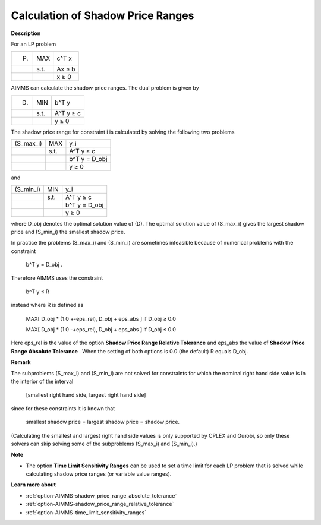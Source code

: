 

.. _Miscellaneous_Calculation_of_Shadow_Price_Ra:


Calculation of Shadow Price Ranges
==================================

**Description** 

For an LP problem




.. list-table::

   * -  (P) 
     - MAX
     - c^T x
   * - 
     - s.t. 
     - Ax ≤ b
   * - 
     - 
     - x ≥ 0




AIMMS can calculate the shadow price ranges. The dual problem is given by




.. list-table::

   * -  (D) 
     - MIN
     - b^T y
   * - 
     - s.t. 
     - A^T y ≥ c
   * - 
     - 
     - y ≥ 0




The shadow price range for constraint i is calculated by solving the following two problems




.. list-table::

   * -  (S_max_i) 
     - MAX
     - y_i
   * - 
     - s.t. 
     - A^T y ≥ c
   * - 
     - 
     - b^T y = D_obj
   * - 
     - 
     - y ≥ 0




and




.. list-table::

   * -  (S_min_i) 
     - MIN
     - y_i
   * - 
     - s.t. 
     - A^T y ≥ c
   * - 
     - 
     - b^T y = D_obj
   * - 
     - 
     - y ≥ 0




where D_obj denotes the optimal solution value of (D). The optimal solution value of (S_max_i) gives the largest shadow price and (S_min_i) the smallest shadow price.



In practice the problems (S_max_i) and (S_min_i) are sometimes infeasible because of numerical problems with the constraint



	b^T y = D_obj .



Therefore AIMMS uses the constraint



	b^T y ≤ R



instead where R is defined as



 	MAX[ D_obj * (1.0 +-eps_rel), D_obj + eps_abs ]	if D_obj ≥ 0.0

 	MAX[ D_obj * (1.0 -+eps_rel), D_obj + eps_abs ]	if D_obj ≤ 0.0



Here eps_rel is the value of the option **Shadow Price Range Relative Tolerance**  and eps_abs the value of **Shadow Price Range Absolute Tolerance** . When the setting of both options is 0.0 (the default) R equals D_obj.



**Remark** 

The subproblems (S_max_i) and (S_min_i) are not solved for constraints for which the nominal right hand side value is in the interior of the interval



	[smallest right hand side, largest right hand side]



since for these constraints it is known that



	smallest shadow price = largest shadow price = shadow price.



(Calculating the smallest and largest right hand side values is only supported by CPLEX and Gurobi, so only these solvers can skip solving some of the subproblems (S_max_i) and (S_min_i).)



**Note** 

*	The option **Time Limit Sensitivity Ranges**  can be used to set a time limit for each LP problem that is solved while calculating shadow price ranges (or variable value ranges).




**Learn more about** 

*	:ref:`option-AIMMS-shadow_price_range_absolute_tolerance`  
*	:ref:`option-AIMMS-shadow_price_range_relative_tolerance` 
*	:ref:`option-AIMMS-time_limit_sensitivity_ranges`  



